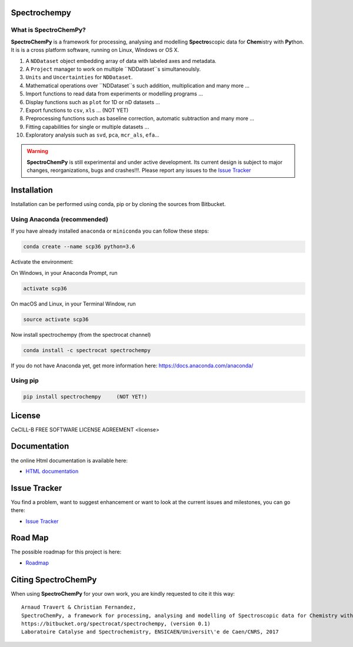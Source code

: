 .. -_\- coding: utf-8 -_-

Spectrochempy
=============

What is |scp|?
--------------

|scp| is a framework for processing, analysing and modelling **Spectro**\ scopic
data for **Chem**\ istry with **Py**\ thon. It is is a cross platform software,
running on Linux, Windows or OS X.

#.  A ``NDDataset`` object embedding array of data with labeled axes and
    metadata.
#.  A ``Project`` manager to work on multiple ``NDDataset``s simultaneoulsly.
#.  ``Units`` and ``Uncertainties`` for ``NDDataset``.
#.  Mathematical operations over ``NDDataset``s such addition,
    multiplication and many more ...
#.  Import functions to read data from experiments or modelling programs ...
#.  Display functions such as ``plot`` for 1D or nD datasets ...
#.  Export functions to ``csv``, ``xls`` ... (NOT YET)
#.  Preprocessing functions such as baseline correction, automatic
    subtraction and many more ...
#.  Fitting capabilities for single or multiple datasets ...
#.  Exploratory analysis such as ``svd``, ``pca``, ``mcr_als``, ``efa``...


.. warning::

	|scp| is still experimental and under active development.
	Its current design is subject to major changes, reorganizations, bugs
	and crashes!!!. Please report any issues to the `Issue Tracker <https://bitbucket.org/spectrocat/spectrochempy/issues>`_


.. _main_installation:

Installation
============

Installation can be performed using conda, pip or by cloning the sources from Bitbucket.

Using Anaconda (recommended)
-----------------------------
If you have already installed ``anaconda`` or ``miniconda``
you can follow these steps:

.. sourcecode:: bash

    conda create --name scp36 python=3.6

Activate the environment:

On Windows, in your Anaconda Prompt, run

.. sourcecode:: bash

    activate scp36

On macOS and Linux, in your Terminal Window, run

.. sourcecode:: bash

    source activate scp36

Now install spectrochempy (from the spectrocat channel)

.. sourcecode:: bash

    conda install -c spectrocat spectrochempy


If you do not have Anaconda yet, get more information here: `<https://docs.anaconda.com/anaconda/>`_


Using pip
---------

.. sourcecode:: bash

    pip install spectrochempy     (NOT YET!)


License
=======

CeCILL-B FREE SOFTWARE LICENSE AGREEMENT <license>


Documentation
===============

the online Html documentation is available here:

* `HTML documentation <http://www-lcs.ensicaen.fr/cfnews/spectrochempy/html/>`_


Issue Tracker
==============

You find a problem, want to suggest enhancement or want to look at the current issues and milestones, you can go there:

* `Issue Tracker  <https://bitbucket.org/spectrocat/spectrochempy/issues>`_


.. _roadmap:
Road Map
========

The possible roadmap for this project is here:

* `Roadmap <https://bitbucket.org/spectrocat/spectrochempy/wiki/>`_


.. _main_citing:

Citing |scp|
============

When using |scp| for your own work, you are kindly requested to cite it this
way::

     Arnaud Travert & Christian Fernandez,
     SpectroChemPy, a framework for processing, analysing and modelling of Spectroscopic data for Chemistry with Python
     https://bitbucket.org/spectrocat/spectrochempy, (version 0.1)
     Laboratoire Catalyse and Spectrochemistry, ENSICAEN/Universit\'e de Caen/CNRS, 2017



.. |scp| replace:: **SpectroChemPy**




